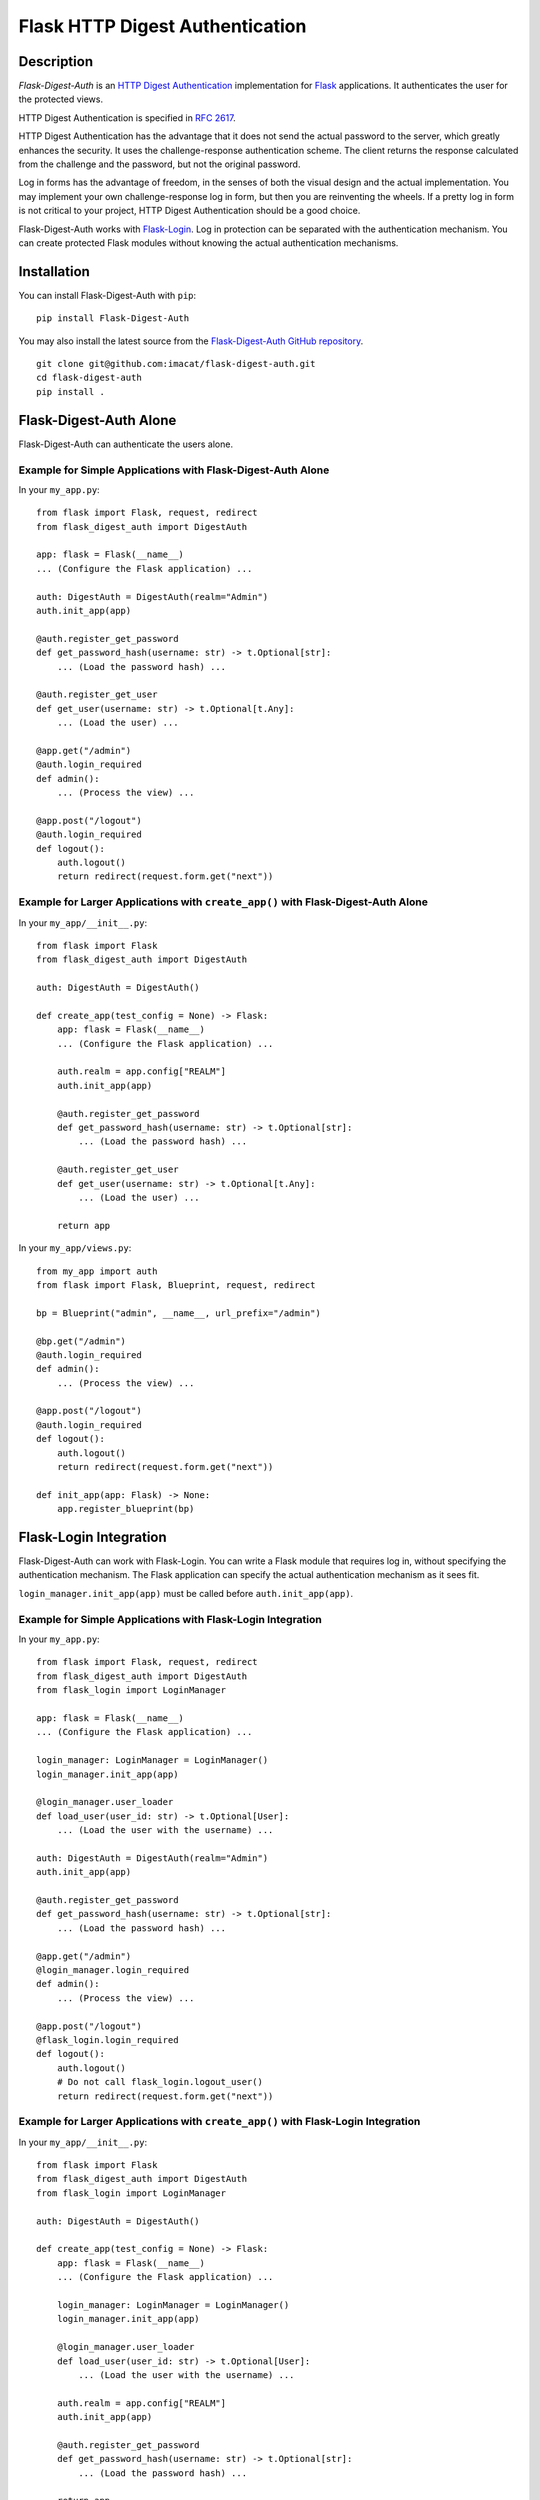 ================================
Flask HTTP Digest Authentication
================================


Description
===========

*Flask-Digest-Auth* is an `HTTP Digest Authentication`_ implementation
for Flask_ applications.  It authenticates the user for the protected
views.

HTTP Digest Authentication is specified in `RFC 2617`_.

HTTP Digest Authentication has the advantage that it does not send the
actual password to the server, which greatly enhances the security.
It uses the challenge-response authentication scheme.  The client
returns the response calculated from the challenge and the password,
but not the original password.

Log in forms has the advantage of freedom, in the senses of both the
visual design and the actual implementation.  You may implement your
own challenge-response log in form, but then you are reinventing the
wheels.  If a pretty log in form is not critical to your project, HTTP
Digest Authentication should be a good choice.

Flask-Digest-Auth works with Flask-Login_.  Log in protection can be
separated with the authentication mechanism.  You can create protected
Flask modules without knowing the actual authentication mechanisms.

.. _HTTP Digest Authentication: https://en.wikipedia.org/wiki/Digest_access_authentication
.. _RFC 2617: https://www.rfc-editor.org/rfc/rfc2617
.. _Flask: https://flask.palletsprojects.com
.. _Flask-Login: https://flask-login.readthedocs.io


Installation
============

You can install Flask-Digest-Auth with ``pip``:

::

    pip install Flask-Digest-Auth

You may also install the latest source from the
`Flask-Digest-Auth GitHub repository`_.

::

    git clone git@github.com:imacat/flask-digest-auth.git
    cd flask-digest-auth
    pip install .

.. _Flask-Digest-Auth GitHub repository: https://github.com/imacat/flask-digest-auth


Flask-Digest-Auth Alone
=======================

Flask-Digest-Auth can authenticate the users alone.


Example for Simple Applications with Flask-Digest-Auth Alone
------------------------------------------------------------

In your ``my_app.py``:

::

    from flask import Flask, request, redirect
    from flask_digest_auth import DigestAuth

    app: flask = Flask(__name__)
    ... (Configure the Flask application) ...

    auth: DigestAuth = DigestAuth(realm="Admin")
    auth.init_app(app)

    @auth.register_get_password
    def get_password_hash(username: str) -> t.Optional[str]:
        ... (Load the password hash) ...

    @auth.register_get_user
    def get_user(username: str) -> t.Optional[t.Any]:
        ... (Load the user) ...

    @app.get("/admin")
    @auth.login_required
    def admin():
        ... (Process the view) ...

    @app.post("/logout")
    @auth.login_required
    def logout():
        auth.logout()
        return redirect(request.form.get("next"))


Example for Larger Applications with ``create_app()`` with Flask-Digest-Auth Alone
----------------------------------------------------------------------------------

In your ``my_app/__init__.py``:

::

    from flask import Flask
    from flask_digest_auth import DigestAuth

    auth: DigestAuth = DigestAuth()

    def create_app(test_config = None) -> Flask:
        app: flask = Flask(__name__)
        ... (Configure the Flask application) ...

        auth.realm = app.config["REALM"]
        auth.init_app(app)

        @auth.register_get_password
        def get_password_hash(username: str) -> t.Optional[str]:
            ... (Load the password hash) ...

        @auth.register_get_user
        def get_user(username: str) -> t.Optional[t.Any]:
            ... (Load the user) ...

        return app

In your ``my_app/views.py``:

::

    from my_app import auth
    from flask import Flask, Blueprint, request, redirect

    bp = Blueprint("admin", __name__, url_prefix="/admin")

    @bp.get("/admin")
    @auth.login_required
    def admin():
        ... (Process the view) ...

    @app.post("/logout")
    @auth.login_required
    def logout():
        auth.logout()
        return redirect(request.form.get("next"))

    def init_app(app: Flask) -> None:
        app.register_blueprint(bp)


Flask-Login Integration
=======================

Flask-Digest-Auth can work with Flask-Login.  You can write a Flask
module that requires log in, without specifying the authentication
mechanism.  The Flask application can specify the actual
authentication mechanism as it sees fit.

``login_manager.init_app(app)`` must be called before
``auth.init_app(app)``.


Example for Simple Applications with Flask-Login Integration
------------------------------------------------------------

In your ``my_app.py``:

::

    from flask import Flask, request, redirect
    from flask_digest_auth import DigestAuth
    from flask_login import LoginManager

    app: flask = Flask(__name__)
    ... (Configure the Flask application) ...

    login_manager: LoginManager = LoginManager()
    login_manager.init_app(app)

    @login_manager.user_loader
    def load_user(user_id: str) -> t.Optional[User]:
        ... (Load the user with the username) ...

    auth: DigestAuth = DigestAuth(realm="Admin")
    auth.init_app(app)

    @auth.register_get_password
    def get_password_hash(username: str) -> t.Optional[str]:
        ... (Load the password hash) ...

    @app.get("/admin")
    @login_manager.login_required
    def admin():
        ... (Process the view) ...

    @app.post("/logout")
    @flask_login.login_required
    def logout():
        auth.logout()
        # Do not call flask_login.logout_user()
        return redirect(request.form.get("next"))


Example for Larger Applications with ``create_app()`` with Flask-Login Integration
----------------------------------------------------------------------------------

In your ``my_app/__init__.py``:

::

    from flask import Flask
    from flask_digest_auth import DigestAuth
    from flask_login import LoginManager

    auth: DigestAuth = DigestAuth()

    def create_app(test_config = None) -> Flask:
        app: flask = Flask(__name__)
        ... (Configure the Flask application) ...

        login_manager: LoginManager = LoginManager()
        login_manager.init_app(app)

        @login_manager.user_loader
        def load_user(user_id: str) -> t.Optional[User]:
            ... (Load the user with the username) ...

        auth.realm = app.config["REALM"]
        auth.init_app(app)

        @auth.register_get_password
        def get_password_hash(username: str) -> t.Optional[str]:
            ... (Load the password hash) ...

        return app

In your ``my_app/views.py``:

::

    import flask_login
    from flask import Flask, Blueprint, request, redirect
    from my_app import auth

    bp = Blueprint("admin", __name__, url_prefix="/admin")

    @bp.get("/admin")
    @flask_login.login_required
    def admin():
        ... (Process the view) ...

    @app.post("/logout")
    @flask_login.login_required
    def logout():
        auth.logout()
        # Do not call flask_login.logout_user()
        return redirect(request.form.get("next"))

    def init_app(app: Flask) -> None:
        app.register_blueprint(bp)

The views only depend on Flask-Login, but not the actual
authentication mechanism.  You can change the actual authentication
mechanism without changing the views.


Setting the Password Hash
=========================

The password hash of the HTTP Digest Authentication is composed of the
realm, the username, and the password.  Example for setting the
password:

::

    from flask_digest_auth import make_password_hash

    user.password = make_password_hash(realm, username, password)

The username is part of the hash.  If the user changes their username,
you need to ask their password, to generate and store the new password
hash.


Log Out
=======

Call ``auth.logout()`` when the user wants to log out.
Besides the usual log out routine, ``auth.logout()`` actually causes
the next browser automatic authentication to fail, forcing the browser
to ask the user for the username and password again.


Writing Tests
=============

You can write tests with our test client that handles HTTP Digest
Authentication.  Example for a unittest testcase:

::

    from flask_digest_auth import Client
    from flask_testing import TestCase
    from my_app import create_app

    class MyTestCase(TestCase):

        def create_app(self):
            app: Flask = create_app({
                "SECRET_KEY": token_urlsafe(32),
                "TESTING": True
            })
            app.test_client_class = Client
            return app

        def test_admin(self):
            response = self.client.get("/admin")
            self.assertEqual(response.status_code, 401)
            response = self.client.get(
                "/admin", digest_auth=("my_name", "my_pass"))
            self.assertEqual(response.status_code, 200)


Copyright
=========

 Copyright (c) 2022 imacat.

 Licensed under the Apache License, Version 2.0 (the "License");
 you may not use this file except in compliance with the License.
 You may obtain a copy of the License at

     http://www.apache.org/licenses/LICENSE-2.0

 Unless required by applicable law or agreed to in writing, software
 distributed under the License is distributed on an "AS IS" BASIS,
 WITHOUT WARRANTIES OR CONDITIONS OF ANY KIND, either express or implied.
 See the License for the specific language governing permissions and
 limitations under the License.

Authors
=======

| imacat
| imacat@mail.imacat.idv.tw
| 2022/11/23
